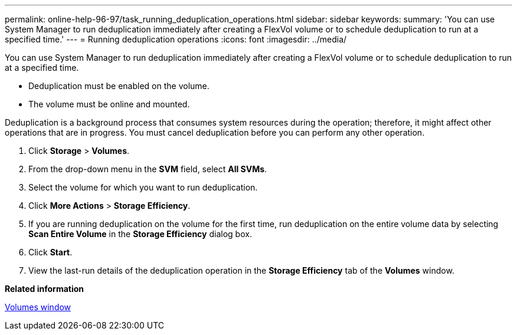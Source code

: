 ---
permalink: online-help-96-97/task_running_deduplication_operations.html
sidebar: sidebar
keywords: 
summary: 'You can use System Manager to run deduplication immediately after creating a FlexVol volume or to schedule deduplication to run at a specified time.'
---
= Running deduplication operations
:icons: font
:imagesdir: ../media/

[.lead]
You can use System Manager to run deduplication immediately after creating a FlexVol volume or to schedule deduplication to run at a specified time.

* Deduplication must be enabled on the volume.
* The volume must be online and mounted.

Deduplication is a background process that consumes system resources during the operation; therefore, it might affect other operations that are in progress. You must cancel deduplication before you can perform any other operation.

. Click *Storage* > *Volumes*.
. From the drop-down menu in the *SVM* field, select *All SVMs*.
. Select the volume for which you want to run deduplication.
. Click *More Actions* > *Storage Efficiency*.
. If you are running deduplication on the volume for the first time, run deduplication on the entire volume data by selecting *Scan Entire Volume* in the *Storage Efficiency* dialog box.
. Click *Start*.
. View the last-run details of the deduplication operation in the *Storage Efficiency* tab of the *Volumes* window.

*Related information*

xref:reference_volumes_window_stm_topic.adoc[Volumes window]
